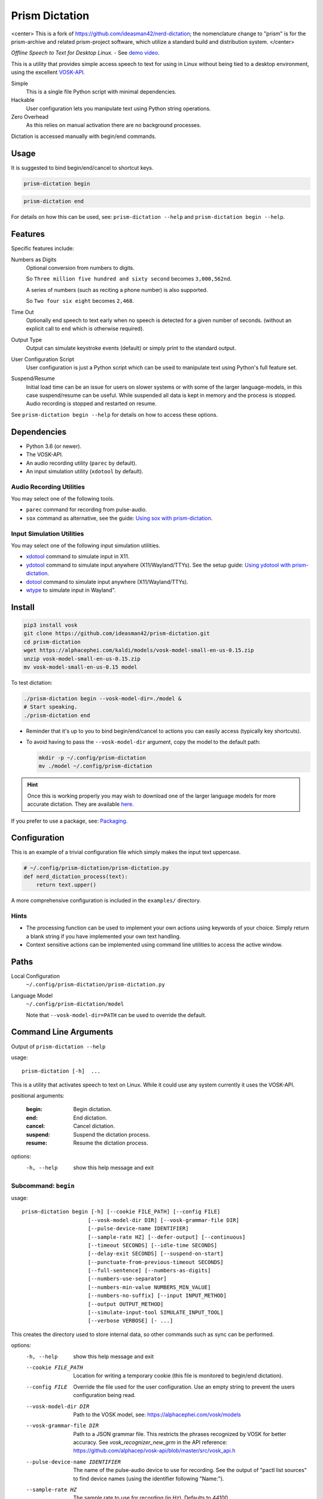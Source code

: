 ##############
Prism Dictation
##############

<center>
This is a fork of https://github.com/ideasman42/nerd-dictation; the nomenclature change to 
"prism" is for the prism-archive and related prism-project software, which utilize a standard build and distribution 
system.
</center>

*Offline Speech to Text for Desktop Linux.* - See `demo video <https://www.youtube.com/watch?v=T7sR-4DFhpQ>`__.

This is a utility that provides simple access speech to text for using in Linux
without being tied to a desktop environment, using the excellent `VOSK-API <https://github.com/alphacep/vosk-api>`__.

Simple
   This is a single file Python script with minimal dependencies.
Hackable
   User configuration lets you manipulate text using Python string operations.
Zero Overhead
   As this relies on manual activation there are no background processes.

Dictation is accessed manually with begin/end commands.


Usage
=====

It is suggested to bind begin/end/cancel to shortcut keys.

.. code-block:: sh

   prism-dictation begin

.. code-block:: sh

   prism-dictation end


For details on how this can be used, see:
``prism-dictation --help`` and ``prism-dictation begin --help``.


Features
========

Specific features include:

Numbers as Digits
   Optional conversion from numbers to digits.

   So ``Three million five hundred and sixty second`` becomes ``3,000,562nd``.

   A series of numbers (such as reciting a phone number) is also supported.

   So ``Two four six eight`` becomes ``2,468``.

Time Out
   Optionally end speech to text early when no speech is detected for a given number of seconds.
   (without an explicit call to ``end`` which is otherwise required).

Output Type
   Output can simulate keystroke events (default) or simply print to the standard output.

User Configuration Script
   User configuration is just a Python script which can be used to manipulate text using Python's full feature set.

Suspend/Resume
   Initial load time can be an issue for users on slower systems or with some of the larger language-models,
   in this case suspend/resume can be useful.
   While suspended all data is kept in memory and the process is stopped.
   Audio recording is stopped and restarted on resume.

See ``prism-dictation begin --help`` for details on how to access these options.


Dependencies
============

- Python 3.6 (or newer).
- The VOSK-API.
- An audio recording utility (``parec`` by default).
- An input simulation utility (``xdotool`` by default).


Audio Recording Utilities
-------------------------

You may select one of the following tools.

- ``parec`` command for recording from pulse-audio.
- ``sox`` command as alternative, see the guide: `Using sox with prism-dictation <readme-sox.rst>`_.


Input Simulation Utilities
--------------------------

You may select one of the following input simulation utilities.

- `xdotool <https://github.com/jordansissel/xdotool>`__ command to simulate input in X11.
- `ydotool <https://github.com/ReimuNotMoe/ydotool>`__ command to simulate input anywhere (X11/Wayland/TTYs).
  See the setup guide: `Using ydotool with prism-dictation <readme-ydotool.rst>`_.
- `dotool <https://git.sr.ht/~geb/dotool>`__ command to simulate input anywhere (X11/Wayland/TTYs).
- `wtype <https://github.com/atx/wtype>`__ to simulate input in Wayland".


Install
=======

.. code-block:: sh

   pip3 install vosk
   git clone https://github.com/ideasman42/prism-dictation.git
   cd prism-dictation
   wget https://alphacephei.com/kaldi/models/vosk-model-small-en-us-0.15.zip
   unzip vosk-model-small-en-us-0.15.zip
   mv vosk-model-small-en-us-0.15 model

To test dictation:

.. code-block:: sh

   ./prism-dictation begin --vosk-model-dir=./model &
   # Start speaking.
   ./prism-dictation end


- Reminder that it's up to you to bind begin/end/cancel to actions you can easily access (typically key shortcuts).
- To avoid having to pass the ``--vosk-model-dir`` argument, copy the model to the default path:

  .. code-block:: sh

     mkdir -p ~/.config/prism-dictation
     mv ./model ~/.config/prism-dictation

.. hint::

   Once this is working properly you may wish to download one of the larger language models for more accurate dictation.
   They are available `here <https://alphacephei.com/vosk/models>`__.


If you prefer to use a package, see: `Packaging <package/readme.rst>`_.


Configuration
=============

This is an example of a trivial configuration file which simply makes the input text uppercase.

.. code-block:: python

   # ~/.config/prism-dictation/prism-dictation.py
   def nerd_dictation_process(text):
       return text.upper()


A more comprehensive configuration is included in the ``examples/`` directory.

Hints
-----

- The processing function can be used to implement your own actions using keywords of your choice.
  Simply return a blank string if you have implemented your own text handling.

- Context sensitive actions can be implemented using command line utilities to access the active window.


Paths
=====

Local Configuration
   ``~/.config/prism-dictation/prism-dictation.py``
Language Model
   ``~/.config/prism-dictation/model``

   Note that ``--vosk-model-dir=PATH`` can be used to override the default.


Command Line Arguments
======================

.. BEGIN HELP TEXT

Output of ``prism-dictation --help``

usage::

       prism-dictation [-h]  ...

This is a utility that activates speech to text on Linux.
While it could use any system currently it uses the VOSK-API.

positional arguments:

    :begin:               Begin dictation.
    :end:                 End dictation.
    :cancel:              Cancel dictation.
    :suspend:             Suspend the dictation process.
    :resume:              Resume the dictation process.

options:
  -h, --help            show this help message and exit

Subcommand: ``begin``
---------------------

usage::

       prism-dictation begin [-h] [--cookie FILE_PATH] [--config FILE]
                            [--vosk-model-dir DIR] [--vosk-grammar-file DIR]
                            [--pulse-device-name IDENTIFIER]
                            [--sample-rate HZ] [--defer-output] [--continuous]
                            [--timeout SECONDS] [--idle-time SECONDS]
                            [--delay-exit SECONDS] [--suspend-on-start]
                            [--punctuate-from-previous-timeout SECONDS]
                            [--full-sentence] [--numbers-as-digits]
                            [--numbers-use-separator]
                            [--numbers-min-value NUMBERS_MIN_VALUE]
                            [--numbers-no-suffix] [--input INPUT_METHOD]
                            [--output OUTPUT_METHOD]
                            [--simulate-input-tool SIMULATE_INPUT_TOOL]
                            [--verbose VERBOSE] [- ...]

This creates the directory used to store internal data, so other commands such as sync can be performed.

options:
  -h, --help            show this help message and exit
  --cookie FILE_PATH    Location for writing a temporary cookie (this file is monitored to begin/end dictation).
  --config FILE         Override the file used for the user configuration.
                        Use an empty string to prevent the users configuration being read.
  --vosk-model-dir DIR  Path to the VOSK model, see: https://alphacephei.com/vosk/models
  --vosk-grammar-file DIR
                        Path to a JSON grammar file.  This restricts the phrases recognized by VOSK for
                        better accuracy.  See `vosk_recognizer_new_grm` in the API reference:
                        https://github.com/alphacep/vosk-api/blob/master/src/vosk_api.h
  --pulse-device-name IDENTIFIER
                        The name of the pulse-audio device to use for recording.
                        See the output of "pactl list sources" to find device names (using the identifier following "Name:").
  --sample-rate HZ      The sample rate to use for recording (in Hz).
                        Defaults to 44100.
  --defer-output        When enabled, output is deferred until exiting.

                        This prevents text being typed during speech (implied with ``--output=STDOUT``)
  --continuous          Enable this option, when you intend to keep the dictation process enabled for extended periods of time.
                        without this enabled, the entirety of this dictation session will be processed on every update.
                        Only used when ``--defer-output`` is disabled.
  --timeout SECONDS     Time out recording when no speech is processed for the time in seconds.
                        This can be used to avoid having to explicitly exit (zero disables).
  --idle-time SECONDS   Time to idle between processing audio from the recording.
                        Setting to zero is the most responsive at the cost of high CPU usage.
                        The default value is 0.1 (processing 10 times a second), which is quite responsive in practice
                        (the maximum value is clamped to 0.5)
  --delay-exit SECONDS  The time to continue running after an end request.
                        this can be useful so "push to talk" setups can be released while you finish speaking
                        (zero disables).
  --suspend-on-start    Start the process and immediately suspend.
                        Intended for use when prism-dictation is kept open
                        where resume/suspend is used for dictation instead of begin/end.
  --punctuate-from-previous-timeout SECONDS
                        The time-out in seconds for detecting the state of dictation from the previous recording,
                        this can be useful so punctuation it is added before entering the dictation(zero disables).
  --full-sentence       Capitalize the first character.
                        This is also used to add either a comma or a full stop when dictation is performed under the
                        ``--punctuate-from-previous-timeout`` value.
  --numbers-as-digits   Convert numbers into digits instead of using whole words.
  --numbers-use-separator
                        Use a comma separators for numbers.
  --numbers-min-value NUMBERS_MIN_VALUE
                        Minimum value for numbers to convert from whole words to digits.
                        This provides for more formal writing and prevents terms like "no one"
                        from being turned into "no 1".
  --numbers-no-suffix   Suppress number suffixes when --numbers-as-digits is specified.
                        For example, this will prevent "first" from becoming "1st".
  --input INPUT_METHOD  Specify input method to be used for audio recording. Valid methods: PAREC, SOX

                        - ``PAREC`` (external command, default)
                          See --pulse-device-name option to use a specific pulse-audio device.
                        - ``SOX`` (external command)
                          For help on setting up sox, see ``readme-sox.rst`` in the prism-dictation repository.
  --output OUTPUT_METHOD
                        Method used to at put the result of speech to text.

                        - ``SIMULATE_INPUT`` simulate keystrokes (default).
                        - ``STDOUT`` print the result to the standard output.
                          Be sure only to handle text from the standard output
                          as the standard error may be used for reporting any problems that occur.
  --simulate-input-tool SIMULATE_INPUT_TOOL
                        Program used to simulate keystrokes (default).

                        - ``XDOTOOL`` Compatible with the X server only (default).
                        - ``DOTOOL`` Compatible with all Linux distributions and Wayland.
                        - ``DOTOOLC`` Same as DOTOOL but for use with the `dotoold` daemon.
                        - ``YDOTOOL`` Compatible with all Linux distributions and Wayland but requires some setup.
                        - ``WTYPE`` Compatible with Wayland.
                        - ``STDOUT`` Bare stdout with Ctrl-H for backspaces.
                          For help on setting up ydotool, see ``readme-ydotool.rst`` in the prism-dictation repository.
  --verbose VERBOSE     Verbosity level, defaults to zero (no output except for errors)

                        - Level 1: report top level actions (dictation started, suspended .. etc).
                        - Level 2: report internal details (may be noisy).
  ``-`` ...             End argument parsing.
                        This can be used for user defined arguments which configuration scripts may read from the ``sys.argv``.

Subcommand: ``end``
-------------------

usage::

       prism-dictation end [-h] [--cookie FILE_PATH]

This ends dictation, causing the text to be typed in.


options:
  -h, --help          show this help message and exit
  --cookie FILE_PATH  Location for writing a temporary cookie (this file is monitored to begin/end dictation).

Subcommand: ``cancel``
----------------------

usage::

       prism-dictation cancel [-h] [--cookie FILE_PATH]

This cancels dictation.

options:
  -h, --help          show this help message and exit
  --cookie FILE_PATH  Location for writing a temporary cookie (this file is monitored to begin/end dictation).

Subcommand: ``suspend``
-----------------------

usage::

       prism-dictation suspend [-h] [--cookie FILE_PATH]

Suspend recording audio & the dictation process.

This is useful on slower systems or when large language models take longer to load.
Recording audio is stopped and the process is paused to remove any CPU overhead.

options:
  -h, --help          show this help message and exit
  --cookie FILE_PATH  Location for writing a temporary cookie (this file is monitored to begin/end dictation).

Subcommand: ``resume``
----------------------

usage::

       prism-dictation resume [-h] [--cookie FILE_PATH]

Resume recording audio & the dictation process.

This is to be used to resume after the 'suspend' command.
When prism-dictation is not suspended, this does nothing.

options:
  -h, --help          show this help message and exit
  --cookie FILE_PATH  Location for writing a temporary cookie (this file is monitored to begin/end dictation).

.. END HELP TEXT


Details
=======

- Typing in results will **never** press enter/return.
- Recording and speech to text is performed in parallel.


Examples
========


Store the result of speech to text as a variable in the shell:

.. code-block:: sh

   SPEECH="$(prism-dictation begin --timeout=1.0 --output=STDOUT)"


Example Configurations
----------------------

These are example configurations you may use as a reference.

- `Word Replacement
  <https://github.com/ideasman42/prism-dictation/blob/master/examples/default/prism-dictation.py>`__.
- `Start/Finish Commands
  <https://github.com/ideasman42/prism-dictation/blob/master/examples/begin_end_commands/prism-dictation.py>`__.


Other Software
==============

- `Elograf <https://github.com/papoteur-mga/elograf>`__ - prism-dictation GUI front-end that runs as a tray icon.
- `Numen <https://numen.johngebbie.com>`__ - voice input for desktop computing that also uses VOSK.


Limitations
===========

- Text from VOSK is all lower-case,
  while the user configuration can be used to set the case of common words like ``I`` this isn't very convenient
  (see the example configuration for details).

- For some users the delay in start up may be noticeable on systems with slower hard disks
  especially when running for the 1st time (a cold start).

  This is a limitation with the choice not to use a service that runs in the background.
  Recording begins before any the speech-to-text components are loaded to mitigate this problem.


Further Work
============

- Support a general solution to capitalize words (proper nouns for example).
- Possibly other speech to text engines *(only if they provide some significant benefits)*.
- Possibly support Windows & macOS.
